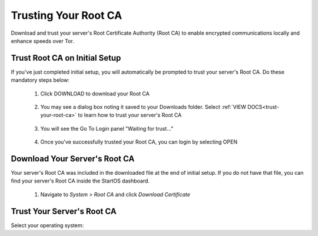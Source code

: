 .. _trust-ca:

=====================
Trusting Your Root CA
=====================

Download and trust your server's Root Certificate Authority (Root CA) to enable encrypted communications locally and enhance speeds over Tor.

.. _trust-root-ca-on-initial-setup:

Trust Root CA on Initial Setup
------------------------------

If you've just completed initial setup, you will automatically be prompted to trust your server's Root CA.  Do these mandatory steps below:
 
	#. Click DOWNLOAD to download your Root CA

		.. figure:: /_static/images/setup/trust-ca-1.png
			:width: 40%
			:alt: Download your Server's Root CA

 
	#. You may see a dialog box noting it saved to your Downloads folder.  Select :ref:`VIEW DOCS<trust-your-root-ca>` to learn how to trust your server's Root CA

		.. figure:: /_static/images/setup/trust-ca-2.png
			:width: 40%
			:alt: 
 
	#. You will see the Go To Login panel "Waiting for trust..."

		.. figure:: /_static/images/setup/trust-ca-3.png
			:width: 40%
			:alt:
  
  
	#. Once you've successfully trusted your Root CA, you can login by selecting OPEN

		.. figure:: /_static/images/setup/trust-ca-4.png
			:width: 40%
			:alt:

.. _trust-ca-on-a-device:

Download Your Server's Root CA
------------------------------
Your server's Root CA was included in the downloaded file at the end of initial setup. If you do not have that file, you can find your server's Root CA inside the StartOS dashboard.

	#. Navigate to `System > Root CA` and click `Download Certificate`

		.. figure:: /_static/images/ssl/lan_setup.png
			:width: 40%
			:alt: LAN setup menu item

.. _trust-your-root-ca:

Trust Your Server's Root CA
---------------------------

Select your operating system:

.. raw:: html

  <div class="topics-grid grid-container full">

  <div class="grid-x grid-margin-x">

.. topic-box::
  :title: Linux
  :link: ../../../../guides/device-guides/linux/ca-linux/
  :icon: scylla-icon scylla-icon--linux
  :class: large-4
  :anchor: View

  Trust your Root CA on Linux

.. topic-box::
  :title: Mac
  :link: ../../../../guides/device-guides/mac/ca-mac
  :icon: scylla-icon scylla-icon--apple
  :class: large-4
  :anchor: View

  Trust your Root CA on Mac

.. topic-box::
  :title: Windows
  :link: ../../../../guides/device-guides/windows/ca-windows
  :icon: scylla-icon scylla-icon--windows
  :class: large-4
  :anchor: View

  Trust your Root CA on Windows

.. topic-box::
  :title: Android
  :link: ../../../../guides/device-guides/android/ca-android
  :icon: scylla-icon scylla-icon--android
  :class: large-4
  :anchor: View

  Trust your Root CA on Android

.. topic-box::
  :title: iOS
  :link: ../../../../guides/device-guides/ios/ca-ios
  :icon: scylla-icon scylla-icon--ios
  :class: large-4
  :anchor: View

  Trust your Root CA on iOS